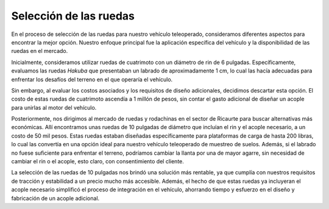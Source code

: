 Selección de las ruedas
#######################

En el proceso de selección de las ruedas para nuestro vehículo teleoperado, consideramos diferentes aspectos para encontrar la mejor opción. Nuestro enfoque principal fue la aplicación específica del vehículo y la disponibilidad de las ruedas en el mercado.

Inicialmente, consideramos utilizar ruedas de cuatrimoto con un diámetro de rin de 6 pulgadas. Específicamente, evaluamos las ruedas *Hakuba* que presentaban un labrado de aproximadamente 1 cm, lo cual las hacía adecuadas para enfrentar los desafíos del terreno en el que operaría el vehículo.

.. image:: https://user-images.githubusercontent.com/30636259/245242605-97d89967-6e2e-4cdd-a2b1-fc1ef85488e7.png
    :alt: Ruedas costosas
    :align: center
    :width: 30%

Sin embargo, al evaluar los costos asociados y los requisitos de diseño adicionales, decidimos descartar esta opción. El costo de estas ruedas de cuatrimoto ascendía a 1 millón de pesos, sin contar el gasto adicional de diseñar un acople para unirlas al motor del vehículo.

Posteriormente, nos dirigimos al mercado de ruedas y rodachinas en el sector de Ricaurte para buscar alternativas más económicas. Allí encontramos unas ruedas de 10 pulgadas de diámetro que incluían el rin y el acople necesario, a un costo de 50 mil pesos. Estas ruedas estaban diseñadas específicamente para plataformas de carga de hasta 200 libras, lo cual las convertía en una opción ideal para nuestro vehículo teleoperado de muestreo de suelos. Además, si el labrado no fuese suficiente para enfrentar el terreno, podríamos cambiar la llanta por una de mayor agarre, sin necesidad de cambiar el rin o el acople, esto claro, con consentimiento del cliente.

.. image:: https://user-images.githubusercontent.com/30636259/245242004-142c2b02-1a5b-4241-a66c-f8194d0e3f7b.png
    :alt: Ruedas económicas
    :align: center
    :width: 50%

La selección de las ruedas de 10 pulgadas nos brindó una solución más rentable, ya que cumplía con nuestros requisitos de tracción y estabilidad a un precio mucho más accesible. Además, el hecho de que estas ruedas ya incluyeran el acople necesario simplificó el proceso de integración en el vehículo, ahorrando tiempo y esfuerzo en el diseño y fabricación de un acople adicional.